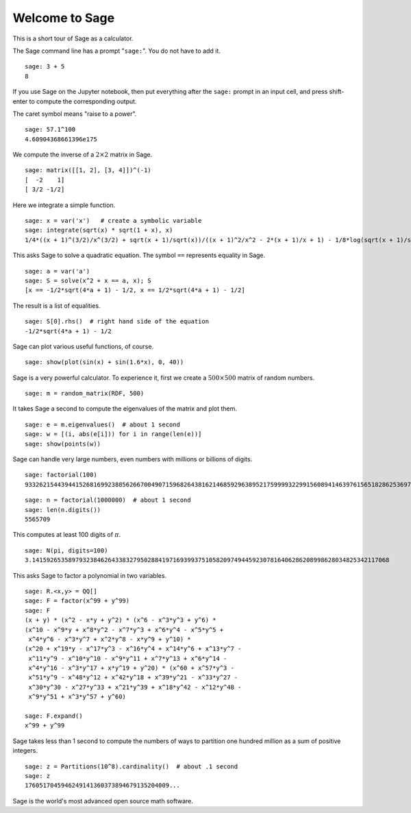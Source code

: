 .. _a-tour-of-sage:

===============
Welcome to Sage
===============

This is a short tour of Sage as a calculator.

The Sage command line has a prompt "``sage:``". You do not have to add it.

::

    sage: 3 + 5
    8

If you use Sage on the Jupyter notebook, then put everything after the
``sage:`` prompt in an input cell, and press shift-enter to compute the
corresponding output.



The caret symbol means "raise to a power".

::

    sage: 57.1^100
    4.60904368661396e175

We compute the inverse of a :math:`2 \times 2` matrix in Sage.

::

    sage: matrix([[1, 2], [3, 4]])^(-1)
    [  -2    1]
    [ 3/2 -1/2]

Here we integrate a simple function.

::

    sage: x = var('x')   # create a symbolic variable
    sage: integrate(sqrt(x) * sqrt(1 + x), x)
    1/4*((x + 1)^(3/2)/x^(3/2) + sqrt(x + 1)/sqrt(x))/((x + 1)^2/x^2 - 2*(x + 1)/x + 1) - 1/8*log(sqrt(x + 1)/sqrt(x) + 1) + 1/8*log(sqrt(x + 1)/sqrt(x) - 1)

This asks Sage to solve a quadratic equation. The symbol ``==`` represents equality in Sage.

::

    sage: a = var('a')
    sage: S = solve(x^2 + x == a, x); S
    [x == -1/2*sqrt(4*a + 1) - 1/2, x == 1/2*sqrt(4*a + 1) - 1/2]

The result is a list of equalities.

.. link

::

    sage: S[0].rhs()  # right hand side of the equation
    -1/2*sqrt(4*a + 1) - 1/2

Sage can plot various useful functions, of course.

::

    sage: show(plot(sin(x) + sin(1.6*x), 0, 40))

.. image:: sin_plot.*


Sage is a very powerful calculator. To experience it, first we create a :math:`500 \times 500`
matrix of random numbers.

::

    sage: m = random_matrix(RDF, 500)

It takes Sage a second to compute the eigenvalues of the matrix and plot them.

.. link

::

    sage: e = m.eigenvalues()  # about 1 second
    sage: w = [(i, abs(e[i])) for i in range(len(e))]
    sage: show(points(w))

.. image:: eigen_plot.*


Sage can handle very large numbers, even numbers with millions or billions of
digits.

::

    sage: factorial(100)
    93326215443944152681699238856266700490715968264381621468592963895217599993229915608941463976156518286253697920827223758251185210916864000000000000000000000000

::

    sage: n = factorial(1000000)  # about 1 second
    sage: len(n.digits())
    5565709

This computes at least 100 digits of :math:`\pi`.

::

    sage: N(pi, digits=100)
    3.141592653589793238462643383279502884197169399375105820974944592307816406286208998628034825342117068

This asks Sage to factor a polynomial in two variables.

::

    sage: R.<x,y> = QQ[]
    sage: F = factor(x^99 + y^99)
    sage: F
    (x + y) * (x^2 - x*y + y^2) * (x^6 - x^3*y^3 + y^6) *
    (x^10 - x^9*y + x^8*y^2 - x^7*y^3 + x^6*y^4 - x^5*y^5 +
     x^4*y^6 - x^3*y^7 + x^2*y^8 - x*y^9 + y^10) *
    (x^20 + x^19*y - x^17*y^3 - x^16*y^4 + x^14*y^6 + x^13*y^7 -
     x^11*y^9 - x^10*y^10 - x^9*y^11 + x^7*y^13 + x^6*y^14 -
     x^4*y^16 - x^3*y^17 + x*y^19 + y^20) * (x^60 + x^57*y^3 -
     x^51*y^9 - x^48*y^12 + x^42*y^18 + x^39*y^21 - x^33*y^27 -
     x^30*y^30 - x^27*y^33 + x^21*y^39 + x^18*y^42 - x^12*y^48 -
     x^9*y^51 + x^3*y^57 + y^60)

    sage: F.expand()
    x^99 + y^99

Sage takes less than 1 second to compute the numbers of ways to partition one
hundred million as a sum of positive integers.

::

    sage: z = Partitions(10^8).cardinality()  # about .1 second
    sage: z
    1760517045946249141360373894679135204009...

Sage is the world's most advanced open source math software.
